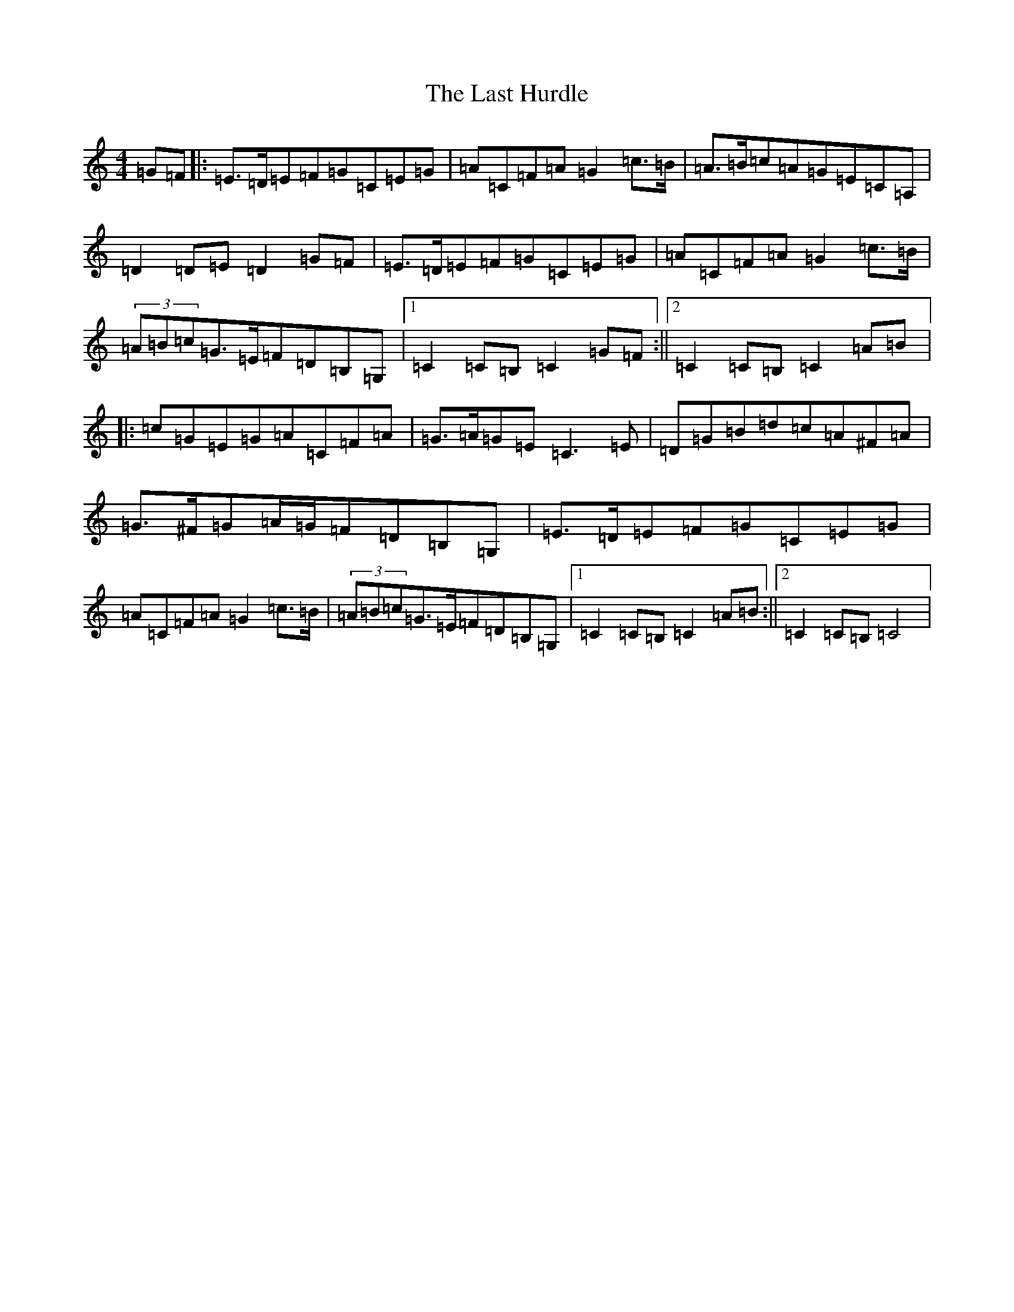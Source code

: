 X: 21221
T: Last Hurdle, The
S: https://thesession.org/tunes/16017#setting30172
Z: G Major
R: reel
M: 4/4
L: 1/8
K: C Major
=G=F|:=E>=D=E=F=G=C=E=G|=A=C=F=A=G2=c>=B|=A>=B=c=A=G=E=C=A,|=D2=D=E=D2=G=F|=E>=D=E=F=G=C=E=G|=A=C=F=A=G2=c>=B|(3=A=B=c=G>=E=F=D=B,=G,|1=C2=C=B,=C2=G=F:||2=C2=C=B,=C2=A=B|:=c=G=E=G=A=C=F=A|=G>=A=G=E=C3=E|=D=G=B=d=c=A^F=A|=G>^F=G=A/2=G/2=F=D=B,=G,|=E>=D=E=F=G=C=E=G|=A=C=F=A=G2=c>=B|(3=A=B=c=G>=E=F=D=B,=G,|1=C2=C=B,=C2=A=B:||2=C2=C=B,=C4|